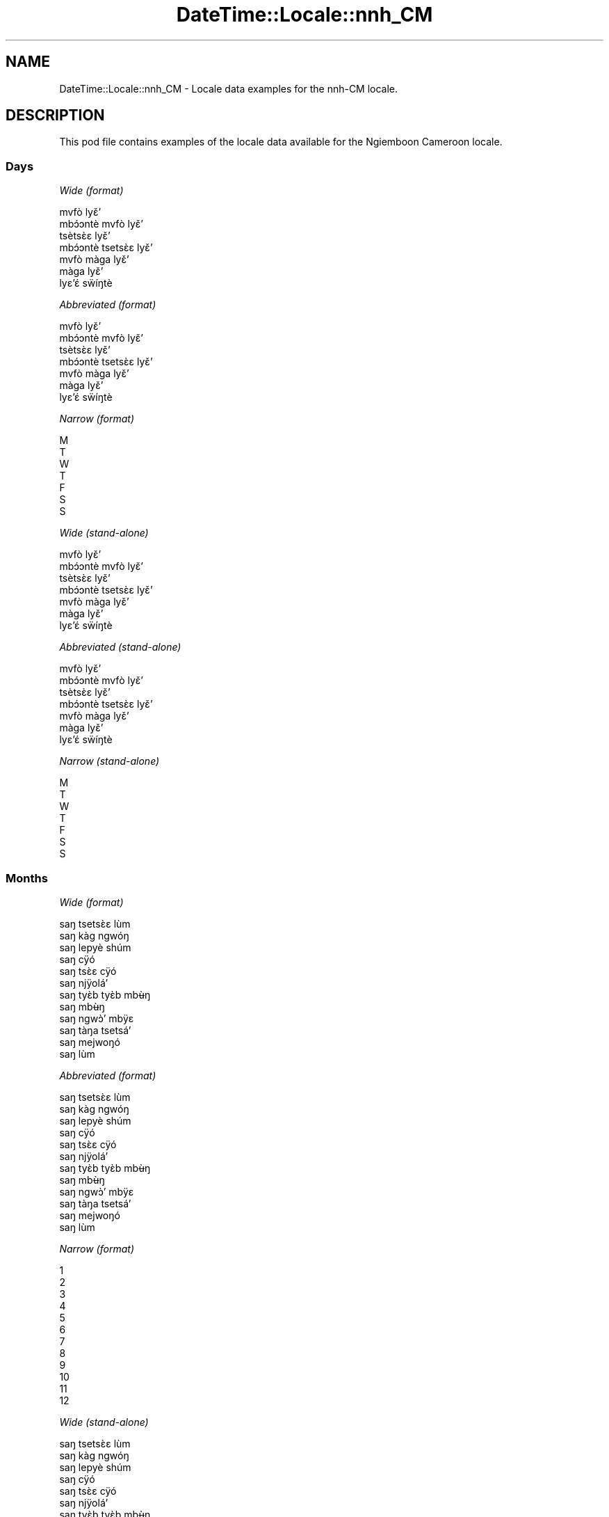 .\" Automatically generated by Pod::Man 2.22 (Pod::Simple 3.13)
.\"
.\" Standard preamble:
.\" ========================================================================
.de Sp \" Vertical space (when we can't use .PP)
.if t .sp .5v
.if n .sp
..
.de Vb \" Begin verbatim text
.ft CW
.nf
.ne \\$1
..
.de Ve \" End verbatim text
.ft R
.fi
..
.\" Set up some character translations and predefined strings.  \*(-- will
.\" give an unbreakable dash, \*(PI will give pi, \*(L" will give a left
.\" double quote, and \*(R" will give a right double quote.  \*(C+ will
.\" give a nicer C++.  Capital omega is used to do unbreakable dashes and
.\" therefore won't be available.  \*(C` and \*(C' expand to `' in nroff,
.\" nothing in troff, for use with C<>.
.tr \(*W-
.ds C+ C\v'-.1v'\h'-1p'\s-2+\h'-1p'+\s0\v'.1v'\h'-1p'
.ie n \{\
.    ds -- \(*W-
.    ds PI pi
.    if (\n(.H=4u)&(1m=24u) .ds -- \(*W\h'-12u'\(*W\h'-12u'-\" diablo 10 pitch
.    if (\n(.H=4u)&(1m=20u) .ds -- \(*W\h'-12u'\(*W\h'-8u'-\"  diablo 12 pitch
.    ds L" ""
.    ds R" ""
.    ds C` ""
.    ds C' ""
'br\}
.el\{\
.    ds -- \|\(em\|
.    ds PI \(*p
.    ds L" ``
.    ds R" ''
'br\}
.\"
.\" Escape single quotes in literal strings from groff's Unicode transform.
.ie \n(.g .ds Aq \(aq
.el       .ds Aq '
.\"
.\" If the F register is turned on, we'll generate index entries on stderr for
.\" titles (.TH), headers (.SH), subsections (.SS), items (.Ip), and index
.\" entries marked with X<> in POD.  Of course, you'll have to process the
.\" output yourself in some meaningful fashion.
.ie \nF \{\
.    de IX
.    tm Index:\\$1\t\\n%\t"\\$2"
..
.    nr % 0
.    rr F
.\}
.el \{\
.    de IX
..
.\}
.\" ========================================================================
.\"
.IX Title "DateTime::Locale::nnh_CM 3"
.TH DateTime::Locale::nnh_CM 3 "2016-11-12" "perl v5.10.1" "User Contributed Perl Documentation"
.\" For nroff, turn off justification.  Always turn off hyphenation; it makes
.\" way too many mistakes in technical documents.
.if n .ad l
.nh
.SH "NAME"
DateTime::Locale::nnh_CM \- Locale data examples for the nnh\-CM locale.
.SH "DESCRIPTION"
.IX Header "DESCRIPTION"
This pod file contains examples of the locale data available for the
Ngiemboon Cameroon locale.
.SS "Days"
.IX Subsection "Days"
\fIWide (format)\fR
.IX Subsection "Wide (format)"
.PP
.Vb 7
\&  mvfò lyɛ̌ʼ
\&  mbɔ́ɔntè mvfò lyɛ̌ʼ
\&  tsètsɛ̀ɛ lyɛ̌ʼ
\&  mbɔ́ɔntè tsetsɛ̀ɛ lyɛ̌ʼ
\&  mvfò màga lyɛ̌ʼ
\&  màga lyɛ̌ʼ
\&  lyɛʼɛ́ sẅíŋtè
.Ve
.PP
\fIAbbreviated (format)\fR
.IX Subsection "Abbreviated (format)"
.PP
.Vb 7
\&  mvfò lyɛ̌ʼ
\&  mbɔ́ɔntè mvfò lyɛ̌ʼ
\&  tsètsɛ̀ɛ lyɛ̌ʼ
\&  mbɔ́ɔntè tsetsɛ̀ɛ lyɛ̌ʼ
\&  mvfò màga lyɛ̌ʼ
\&  màga lyɛ̌ʼ
\&  lyɛʼɛ́ sẅíŋtè
.Ve
.PP
\fINarrow (format)\fR
.IX Subsection "Narrow (format)"
.PP
.Vb 7
\&  M
\&  T
\&  W
\&  T
\&  F
\&  S
\&  S
.Ve
.PP
\fIWide (stand-alone)\fR
.IX Subsection "Wide (stand-alone)"
.PP
.Vb 7
\&  mvfò lyɛ̌ʼ
\&  mbɔ́ɔntè mvfò lyɛ̌ʼ
\&  tsètsɛ̀ɛ lyɛ̌ʼ
\&  mbɔ́ɔntè tsetsɛ̀ɛ lyɛ̌ʼ
\&  mvfò màga lyɛ̌ʼ
\&  màga lyɛ̌ʼ
\&  lyɛʼɛ́ sẅíŋtè
.Ve
.PP
\fIAbbreviated (stand-alone)\fR
.IX Subsection "Abbreviated (stand-alone)"
.PP
.Vb 7
\&  mvfò lyɛ̌ʼ
\&  mbɔ́ɔntè mvfò lyɛ̌ʼ
\&  tsètsɛ̀ɛ lyɛ̌ʼ
\&  mbɔ́ɔntè tsetsɛ̀ɛ lyɛ̌ʼ
\&  mvfò màga lyɛ̌ʼ
\&  màga lyɛ̌ʼ
\&  lyɛʼɛ́ sẅíŋtè
.Ve
.PP
\fINarrow (stand-alone)\fR
.IX Subsection "Narrow (stand-alone)"
.PP
.Vb 7
\&  M
\&  T
\&  W
\&  T
\&  F
\&  S
\&  S
.Ve
.SS "Months"
.IX Subsection "Months"
\fIWide (format)\fR
.IX Subsection "Wide (format)"
.PP
.Vb 12
\&  saŋ tsetsɛ̀ɛ lùm
\&  saŋ kàg ngwóŋ
\&  saŋ lepyè shúm
\&  saŋ cÿó
\&  saŋ tsɛ̀ɛ cÿó
\&  saŋ njÿoláʼ
\&  saŋ tyɛ̀b tyɛ̀b mbʉ̀ŋ
\&  saŋ mbʉ̀ŋ
\&  saŋ ngwɔ̀ʼ mbÿɛ
\&  saŋ tàŋa tsetsáʼ
\&  saŋ mejwoŋó
\&  saŋ lùm
.Ve
.PP
\fIAbbreviated (format)\fR
.IX Subsection "Abbreviated (format)"
.PP
.Vb 12
\&  saŋ tsetsɛ̀ɛ lùm
\&  saŋ kàg ngwóŋ
\&  saŋ lepyè shúm
\&  saŋ cÿó
\&  saŋ tsɛ̀ɛ cÿó
\&  saŋ njÿoláʼ
\&  saŋ tyɛ̀b tyɛ̀b mbʉ̀ŋ
\&  saŋ mbʉ̀ŋ
\&  saŋ ngwɔ̀ʼ mbÿɛ
\&  saŋ tàŋa tsetsáʼ
\&  saŋ mejwoŋó
\&  saŋ lùm
.Ve
.PP
\fINarrow (format)\fR
.IX Subsection "Narrow (format)"
.PP
.Vb 12
\&  1
\&  2
\&  3
\&  4
\&  5
\&  6
\&  7
\&  8
\&  9
\&  10
\&  11
\&  12
.Ve
.PP
\fIWide (stand-alone)\fR
.IX Subsection "Wide (stand-alone)"
.PP
.Vb 12
\&  saŋ tsetsɛ̀ɛ lùm
\&  saŋ kàg ngwóŋ
\&  saŋ lepyè shúm
\&  saŋ cÿó
\&  saŋ tsɛ̀ɛ cÿó
\&  saŋ njÿoláʼ
\&  saŋ tyɛ̀b tyɛ̀b mbʉ̀ŋ
\&  saŋ mbʉ̀ŋ
\&  saŋ ngwɔ̀ʼ mbÿɛ
\&  saŋ tàŋa tsetsáʼ
\&  saŋ mejwoŋó
\&  saŋ lùm
.Ve
.PP
\fIAbbreviated (stand-alone)\fR
.IX Subsection "Abbreviated (stand-alone)"
.PP
.Vb 12
\&  saŋ tsetsɛ̀ɛ lùm
\&  saŋ kàg ngwóŋ
\&  saŋ lepyè shúm
\&  saŋ cÿó
\&  saŋ tsɛ̀ɛ cÿó
\&  saŋ njÿoláʼ
\&  saŋ tyɛ̀b tyɛ̀b mbʉ̀ŋ
\&  saŋ mbʉ̀ŋ
\&  saŋ ngwɔ̀ʼ mbÿɛ
\&  saŋ tàŋa tsetsáʼ
\&  saŋ mejwoŋó
\&  saŋ lùm
.Ve
.PP
\fINarrow (stand-alone)\fR
.IX Subsection "Narrow (stand-alone)"
.PP
.Vb 12
\&  1
\&  2
\&  3
\&  4
\&  5
\&  6
\&  7
\&  8
\&  9
\&  10
\&  11
\&  12
.Ve
.SS "Quarters"
.IX Subsection "Quarters"
\fIWide (format)\fR
.IX Subsection "Wide (format)"
.PP
.Vb 4
\&  Q1
\&  Q2
\&  Q3
\&  Q4
.Ve
.PP
\fIAbbreviated (format)\fR
.IX Subsection "Abbreviated (format)"
.PP
.Vb 4
\&  Q1
\&  Q2
\&  Q3
\&  Q4
.Ve
.PP
\fINarrow (format)\fR
.IX Subsection "Narrow (format)"
.PP
.Vb 4
\&  1
\&  2
\&  3
\&  4
.Ve
.PP
\fIWide (stand-alone)\fR
.IX Subsection "Wide (stand-alone)"
.PP
.Vb 4
\&  Q1
\&  Q2
\&  Q3
\&  Q4
.Ve
.PP
\fIAbbreviated (stand-alone)\fR
.IX Subsection "Abbreviated (stand-alone)"
.PP
.Vb 4
\&  Q1
\&  Q2
\&  Q3
\&  Q4
.Ve
.PP
\fINarrow (stand-alone)\fR
.IX Subsection "Narrow (stand-alone)"
.PP
.Vb 4
\&  1
\&  2
\&  3
\&  4
.Ve
.SS "Eras"
.IX Subsection "Eras"
\fIWide (format)\fR
.IX Subsection "Wide (format)"
.PP
.Vb 2
\&  mé zyé Yěsô
\&  mé gÿo ńzyé Yěsô
.Ve
.PP
\fIAbbreviated (format)\fR
.IX Subsection "Abbreviated (format)"
.PP
.Vb 2
\&  m.z.Y.
\&  m.g.n.Y.
.Ve
.PP
\fINarrow (format)\fR
.IX Subsection "Narrow (format)"
.PP
.Vb 2
\&  m.z.Y.
\&  m.g.n.Y.
.Ve
.SS "Date Formats"
.IX Subsection "Date Formats"
\fIFull\fR
.IX Subsection "Full"
.PP
.Vb 3
\&   2008\-02\-05T18:30:30 = mbɔ́ɔntè mvfò lyɛ̌ʼ , lyɛ̌ʼ 5 na saŋ kàg ngwóŋ, 2008
\&   1995\-12\-22T09:05:02 = mvfò màga lyɛ̌ʼ , lyɛ̌ʼ 22 na saŋ lùm, 1995
\&  \-0010\-09\-15T04:44:23 = màga lyɛ̌ʼ , lyɛ̌ʼ 15 na saŋ ngwɔ̀ʼ mbÿɛ, \-10
.Ve
.PP
\fILong\fR
.IX Subsection "Long"
.PP
.Vb 3
\&   2008\-02\-05T18:30:30 = lyɛ̌ʼ 5 na saŋ kàg ngwóŋ, 2008
\&   1995\-12\-22T09:05:02 = lyɛ̌ʼ 22 na saŋ lùm, 1995
\&  \-0010\-09\-15T04:44:23 = lyɛ̌ʼ 15 na saŋ ngwɔ̀ʼ mbÿɛ, \-10
.Ve
.PP
\fIMedium\fR
.IX Subsection "Medium"
.PP
.Vb 3
\&   2008\-02\-05T18:30:30 = 5 saŋ kàg ngwóŋ, 2008
\&   1995\-12\-22T09:05:02 = 22 saŋ lùm, 1995
\&  \-0010\-09\-15T04:44:23 = 15 saŋ ngwɔ̀ʼ mbÿɛ, \-10
.Ve
.PP
\fIShort\fR
.IX Subsection "Short"
.PP
.Vb 3
\&   2008\-02\-05T18:30:30 = 05/02/08
\&   1995\-12\-22T09:05:02 = 22/12/95
\&  \-0010\-09\-15T04:44:23 = 15/09/\-10
.Ve
.SS "Time Formats"
.IX Subsection "Time Formats"
\fIFull\fR
.IX Subsection "Full"
.PP
.Vb 3
\&   2008\-02\-05T18:30:30 = 18:30:30 UTC
\&   1995\-12\-22T09:05:02 = 09:05:02 UTC
\&  \-0010\-09\-15T04:44:23 = 04:44:23 UTC
.Ve
.PP
\fILong\fR
.IX Subsection "Long"
.PP
.Vb 3
\&   2008\-02\-05T18:30:30 = 18:30:30 UTC
\&   1995\-12\-22T09:05:02 = 09:05:02 UTC
\&  \-0010\-09\-15T04:44:23 = 04:44:23 UTC
.Ve
.PP
\fIMedium\fR
.IX Subsection "Medium"
.PP
.Vb 3
\&   2008\-02\-05T18:30:30 = 18:30:30
\&   1995\-12\-22T09:05:02 = 09:05:02
\&  \-0010\-09\-15T04:44:23 = 04:44:23
.Ve
.PP
\fIShort\fR
.IX Subsection "Short"
.PP
.Vb 3
\&   2008\-02\-05T18:30:30 = 18:30
\&   1995\-12\-22T09:05:02 = 09:05
\&  \-0010\-09\-15T04:44:23 = 04:44
.Ve
.SS "Datetime Formats"
.IX Subsection "Datetime Formats"
\fIFull\fR
.IX Subsection "Full"
.PP
.Vb 3
\&   2008\-02\-05T18:30:30 = mbɔ́ɔntè mvfò lyɛ̌ʼ , lyɛ̌ʼ 5 na saŋ kàg ngwóŋ, 2008,18:30:30 UTC
\&   1995\-12\-22T09:05:02 = mvfò màga lyɛ̌ʼ , lyɛ̌ʼ 22 na saŋ lùm, 1995,09:05:02 UTC
\&  \-0010\-09\-15T04:44:23 = màga lyɛ̌ʼ , lyɛ̌ʼ 15 na saŋ ngwɔ̀ʼ mbÿɛ, \-10,04:44:23 UTC
.Ve
.PP
\fILong\fR
.IX Subsection "Long"
.PP
.Vb 3
\&   2008\-02\-05T18:30:30 = lyɛ̌ʼ 5 na saŋ kàg ngwóŋ, 2008, 18:30:30 UTC
\&   1995\-12\-22T09:05:02 = lyɛ̌ʼ 22 na saŋ lùm, 1995, 09:05:02 UTC
\&  \-0010\-09\-15T04:44:23 = lyɛ̌ʼ 15 na saŋ ngwɔ̀ʼ mbÿɛ, \-10, 04:44:23 UTC
.Ve
.PP
\fIMedium\fR
.IX Subsection "Medium"
.PP
.Vb 3
\&   2008\-02\-05T18:30:30 = 5 saŋ kàg ngwóŋ, 2008 18:30:30
\&   1995\-12\-22T09:05:02 = 22 saŋ lùm, 1995 09:05:02
\&  \-0010\-09\-15T04:44:23 = 15 saŋ ngwɔ̀ʼ mbÿɛ, \-10 04:44:23
.Ve
.PP
\fIShort\fR
.IX Subsection "Short"
.PP
.Vb 3
\&   2008\-02\-05T18:30:30 = 05/02/08 18:30
\&   1995\-12\-22T09:05:02 = 22/12/95 09:05
\&  \-0010\-09\-15T04:44:23 = 15/09/\-10 04:44
.Ve
.SS "Available Formats"
.IX Subsection "Available Formats"
\fIE (ccc)\fR
.IX Subsection "E (ccc)"
.PP
.Vb 3
\&   2008\-02\-05T18:30:30 = mbɔ́ɔntè mvfò lyɛ̌ʼ
\&   1995\-12\-22T09:05:02 = mvfò màga lyɛ̌ʼ
\&  \-0010\-09\-15T04:44:23 = màga lyɛ̌ʼ
.Ve
.PP
\fIEHm (E HH:mm)\fR
.IX Subsection "EHm (E HH:mm)"
.PP
.Vb 3
\&   2008\-02\-05T18:30:30 = mbɔ́ɔntè mvfò lyɛ̌ʼ 18:30
\&   1995\-12\-22T09:05:02 = mvfò màga lyɛ̌ʼ 09:05
\&  \-0010\-09\-15T04:44:23 = màga lyɛ̌ʼ 04:44
.Ve
.PP
\fIEHms (E HH:mm:ss)\fR
.IX Subsection "EHms (E HH:mm:ss)"
.PP
.Vb 3
\&   2008\-02\-05T18:30:30 = mbɔ́ɔntè mvfò lyɛ̌ʼ 18:30:30
\&   1995\-12\-22T09:05:02 = mvfò màga lyɛ̌ʼ 09:05:02
\&  \-0010\-09\-15T04:44:23 = màga lyɛ̌ʼ 04:44:23
.Ve
.PP
\fIEd (d, E)\fR
.IX Subsection "Ed (d, E)"
.PP
.Vb 3
\&   2008\-02\-05T18:30:30 = 5, mbɔ́ɔntè mvfò lyɛ̌ʼ
\&   1995\-12\-22T09:05:02 = 22, mvfò màga lyɛ̌ʼ
\&  \-0010\-09\-15T04:44:23 = 15, màga lyɛ̌ʼ
.Ve
.PP
\fIEhm (E h:mm a)\fR
.IX Subsection "Ehm (E h:mm a)"
.PP
.Vb 3
\&   2008\-02\-05T18:30:30 = mbɔ́ɔntè mvfò lyɛ̌ʼ 6:30 ncwònzém
\&   1995\-12\-22T09:05:02 = mvfò màga lyɛ̌ʼ 9:05 mbaʼámbaʼ
\&  \-0010\-09\-15T04:44:23 = màga lyɛ̌ʼ 4:44 mbaʼámbaʼ
.Ve
.PP
\fIEhms (E h:mm:ss a)\fR
.IX Subsection "Ehms (E h:mm:ss a)"
.PP
.Vb 3
\&   2008\-02\-05T18:30:30 = mbɔ́ɔntè mvfò lyɛ̌ʼ 6:30:30 ncwònzém
\&   1995\-12\-22T09:05:02 = mvfò màga lyɛ̌ʼ 9:05:02 mbaʼámbaʼ
\&  \-0010\-09\-15T04:44:23 = màga lyɛ̌ʼ 4:44:23 mbaʼámbaʼ
.Ve
.PP
\fIGy (G y)\fR
.IX Subsection "Gy (G y)"
.PP
.Vb 3
\&   2008\-02\-05T18:30:30 = m.g.n.Y. 2008
\&   1995\-12\-22T09:05:02 = m.g.n.Y. 1995
\&  \-0010\-09\-15T04:44:23 = m.z.Y. \-10
.Ve
.PP
\fIGyMMM (G y \s-1MMM\s0)\fR
.IX Subsection "GyMMM (G y MMM)"
.PP
.Vb 3
\&   2008\-02\-05T18:30:30 = m.g.n.Y. 2008 saŋ kàg ngwóŋ
\&   1995\-12\-22T09:05:02 = m.g.n.Y. 1995 saŋ lùm
\&  \-0010\-09\-15T04:44:23 = m.z.Y. \-10 saŋ ngwɔ̀ʼ mbÿɛ
.Ve
.PP
\fIGyMMMEd (G y \s-1MMM\s0 d, E)\fR
.IX Subsection "GyMMMEd (G y MMM d, E)"
.PP
.Vb 3
\&   2008\-02\-05T18:30:30 = m.g.n.Y. 2008 saŋ kàg ngwóŋ 5, mbɔ́ɔntè mvfò lyɛ̌ʼ
\&   1995\-12\-22T09:05:02 = m.g.n.Y. 1995 saŋ lùm 22, mvfò màga lyɛ̌ʼ
\&  \-0010\-09\-15T04:44:23 = m.z.Y. \-10 saŋ ngwɔ̀ʼ mbÿɛ 15, màga lyɛ̌ʼ
.Ve
.PP
\fIGyMMMd (G y \s-1MMM\s0 d)\fR
.IX Subsection "GyMMMd (G y MMM d)"
.PP
.Vb 3
\&   2008\-02\-05T18:30:30 = m.g.n.Y. 2008 saŋ kàg ngwóŋ 5
\&   1995\-12\-22T09:05:02 = m.g.n.Y. 1995 saŋ lùm 22
\&  \-0010\-09\-15T04:44:23 = m.z.Y. \-10 saŋ ngwɔ̀ʼ mbÿɛ 15
.Ve
.PP
\fIH (\s-1HH\s0)\fR
.IX Subsection "H (HH)"
.PP
.Vb 3
\&   2008\-02\-05T18:30:30 = 18
\&   1995\-12\-22T09:05:02 = 09
\&  \-0010\-09\-15T04:44:23 = 04
.Ve
.PP
\fIHm (HH:mm)\fR
.IX Subsection "Hm (HH:mm)"
.PP
.Vb 3
\&   2008\-02\-05T18:30:30 = 18:30
\&   1995\-12\-22T09:05:02 = 09:05
\&  \-0010\-09\-15T04:44:23 = 04:44
.Ve
.PP
\fIHms (HH:mm:ss)\fR
.IX Subsection "Hms (HH:mm:ss)"
.PP
.Vb 3
\&   2008\-02\-05T18:30:30 = 18:30:30
\&   1995\-12\-22T09:05:02 = 09:05:02
\&  \-0010\-09\-15T04:44:23 = 04:44:23
.Ve
.PP
\fIHmsv (HH:mm:ss v)\fR
.IX Subsection "Hmsv (HH:mm:ss v)"
.PP
.Vb 3
\&   2008\-02\-05T18:30:30 = 18:30:30 UTC
\&   1995\-12\-22T09:05:02 = 09:05:02 UTC
\&  \-0010\-09\-15T04:44:23 = 04:44:23 UTC
.Ve
.PP
\fIHmv (HH:mm v)\fR
.IX Subsection "Hmv (HH:mm v)"
.PP
.Vb 3
\&   2008\-02\-05T18:30:30 = 18:30 UTC
\&   1995\-12\-22T09:05:02 = 09:05 UTC
\&  \-0010\-09\-15T04:44:23 = 04:44 UTC
.Ve
.PP
\fIM (L)\fR
.IX Subsection "M (L)"
.PP
.Vb 3
\&   2008\-02\-05T18:30:30 = 2
\&   1995\-12\-22T09:05:02 = 12
\&  \-0010\-09\-15T04:44:23 = 9
.Ve
.PP
\fIMEd (MM-dd, E)\fR
.IX Subsection "MEd (MM-dd, E)"
.PP
.Vb 3
\&   2008\-02\-05T18:30:30 = 02\-05, mbɔ́ɔntè mvfò lyɛ̌ʼ
\&   1995\-12\-22T09:05:02 = 12\-22, mvfò màga lyɛ̌ʼ
\&  \-0010\-09\-15T04:44:23 = 09\-15, màga lyɛ̌ʼ
.Ve
.PP
\fI\s-1MMM\s0 (\s-1LLL\s0)\fR
.IX Subsection "MMM (LLL)"
.PP
.Vb 3
\&   2008\-02\-05T18:30:30 = saŋ kàg ngwóŋ
\&   1995\-12\-22T09:05:02 = saŋ lùm
\&  \-0010\-09\-15T04:44:23 = saŋ ngwɔ̀ʼ mbÿɛ
.Ve
.PP
\fIMMMEd (\s-1MMM\s0 d, E)\fR
.IX Subsection "MMMEd (MMM d, E)"
.PP
.Vb 3
\&   2008\-02\-05T18:30:30 = saŋ kàg ngwóŋ 5, mbɔ́ɔntè mvfò lyɛ̌ʼ
\&   1995\-12\-22T09:05:02 = saŋ lùm 22, mvfò màga lyɛ̌ʼ
\&  \-0010\-09\-15T04:44:23 = saŋ ngwɔ̀ʼ mbÿɛ 15, màga lyɛ̌ʼ
.Ve
.PP
\fI\s-1MMMMW\s0 ('week' W 'of' \s-1MMM\s0)\fR
.IX Subsection "MMMMW ('week' W 'of' MMM)"
.PP
.Vb 3
\&   2008\-02\-05T18:30:30 = week 1 of saŋ kàg ngwóŋ
\&   1995\-12\-22T09:05:02 = week 3 of saŋ lùm
\&  \-0010\-09\-15T04:44:23 = week 2 of saŋ ngwɔ̀ʼ mbÿɛ
.Ve
.PP
\fIMMMMd (\s-1MMMM\s0 d)\fR
.IX Subsection "MMMMd (MMMM d)"
.PP
.Vb 3
\&   2008\-02\-05T18:30:30 = saŋ kàg ngwóŋ 5
\&   1995\-12\-22T09:05:02 = saŋ lùm 22
\&  \-0010\-09\-15T04:44:23 = saŋ ngwɔ̀ʼ mbÿɛ 15
.Ve
.PP
\fIMMMd (\s-1MMM\s0 d)\fR
.IX Subsection "MMMd (MMM d)"
.PP
.Vb 3
\&   2008\-02\-05T18:30:30 = saŋ kàg ngwóŋ 5
\&   1995\-12\-22T09:05:02 = saŋ lùm 22
\&  \-0010\-09\-15T04:44:23 = saŋ ngwɔ̀ʼ mbÿɛ 15
.Ve
.PP
\fIMd (MM-dd)\fR
.IX Subsection "Md (MM-dd)"
.PP
.Vb 3
\&   2008\-02\-05T18:30:30 = 02\-05
\&   1995\-12\-22T09:05:02 = 12\-22
\&  \-0010\-09\-15T04:44:23 = 09\-15
.Ve
.PP
\fId (d)\fR
.IX Subsection "d (d)"
.PP
.Vb 3
\&   2008\-02\-05T18:30:30 = 5
\&   1995\-12\-22T09:05:02 = 22
\&  \-0010\-09\-15T04:44:23 = 15
.Ve
.PP
\fIh (h a)\fR
.IX Subsection "h (h a)"
.PP
.Vb 3
\&   2008\-02\-05T18:30:30 = 6 ncwònzém
\&   1995\-12\-22T09:05:02 = 9 mbaʼámbaʼ
\&  \-0010\-09\-15T04:44:23 = 4 mbaʼámbaʼ
.Ve
.PP
\fIhm (h:mm a)\fR
.IX Subsection "hm (h:mm a)"
.PP
.Vb 3
\&   2008\-02\-05T18:30:30 = 6:30 ncwònzém
\&   1995\-12\-22T09:05:02 = 9:05 mbaʼámbaʼ
\&  \-0010\-09\-15T04:44:23 = 4:44 mbaʼámbaʼ
.Ve
.PP
\fIhms (h:mm:ss a)\fR
.IX Subsection "hms (h:mm:ss a)"
.PP
.Vb 3
\&   2008\-02\-05T18:30:30 = 6:30:30 ncwònzém
\&   1995\-12\-22T09:05:02 = 9:05:02 mbaʼámbaʼ
\&  \-0010\-09\-15T04:44:23 = 4:44:23 mbaʼámbaʼ
.Ve
.PP
\fIhmsv (h:mm:ss a v)\fR
.IX Subsection "hmsv (h:mm:ss a v)"
.PP
.Vb 3
\&   2008\-02\-05T18:30:30 = 6:30:30 ncwònzém UTC
\&   1995\-12\-22T09:05:02 = 9:05:02 mbaʼámbaʼ UTC
\&  \-0010\-09\-15T04:44:23 = 4:44:23 mbaʼámbaʼ UTC
.Ve
.PP
\fIhmv (h:mm a v)\fR
.IX Subsection "hmv (h:mm a v)"
.PP
.Vb 3
\&   2008\-02\-05T18:30:30 = 6:30 ncwònzém UTC
\&   1995\-12\-22T09:05:02 = 9:05 mbaʼámbaʼ UTC
\&  \-0010\-09\-15T04:44:23 = 4:44 mbaʼámbaʼ UTC
.Ve
.PP
\fIms (mm:ss)\fR
.IX Subsection "ms (mm:ss)"
.PP
.Vb 3
\&   2008\-02\-05T18:30:30 = 30:30
\&   1995\-12\-22T09:05:02 = 05:02
\&  \-0010\-09\-15T04:44:23 = 44:23
.Ve
.PP
\fIy (y)\fR
.IX Subsection "y (y)"
.PP
.Vb 3
\&   2008\-02\-05T18:30:30 = 2008
\&   1995\-12\-22T09:05:02 = 1995
\&  \-0010\-09\-15T04:44:23 = \-10
.Ve
.PP
\fIyM (y\-MM)\fR
.IX Subsection "yM (y-MM)"
.PP
.Vb 3
\&   2008\-02\-05T18:30:30 = 2008\-02
\&   1995\-12\-22T09:05:02 = 1995\-12
\&  \-0010\-09\-15T04:44:23 = \-10\-09
.Ve
.PP
\fIyMEd (E , 'lyɛ'̌ʼ d 'na' M, y)\fR
.IX Subsection "yMEd (E , 'lyɛ'̌ʼ d 'na' M, y)"
.PP
.Vb 3
\&   2008\-02\-05T18:30:30 = mbɔ́ɔntè mvfò lyɛ̌ʼ , lyɛ̌ʼ 5 na 2, 2008
\&   1995\-12\-22T09:05:02 = mvfò màga lyɛ̌ʼ , lyɛ̌ʼ 22 na 12, 1995
\&  \-0010\-09\-15T04:44:23 = màga lyɛ̌ʼ , lyɛ̌ʼ 15 na 9, \-10
.Ve
.PP
\fIyMMM (\s-1MMM\s0 y)\fR
.IX Subsection "yMMM (MMM y)"
.PP
.Vb 3
\&   2008\-02\-05T18:30:30 = saŋ kàg ngwóŋ 2008
\&   1995\-12\-22T09:05:02 = saŋ lùm 1995
\&  \-0010\-09\-15T04:44:23 = saŋ ngwɔ̀ʼ mbÿɛ \-10
.Ve
.PP
\fIyMMMEd (E , 'lyɛ'̌ʼ d 'na' \s-1MMM\s0, y)\fR
.IX Subsection "yMMMEd (E , 'lyɛ'̌ʼ d 'na' MMM, y)"
.PP
.Vb 3
\&   2008\-02\-05T18:30:30 = mbɔ́ɔntè mvfò lyɛ̌ʼ , lyɛ̌ʼ 5 na saŋ kàg ngwóŋ, 2008
\&   1995\-12\-22T09:05:02 = mvfò màga lyɛ̌ʼ , lyɛ̌ʼ 22 na saŋ lùm, 1995
\&  \-0010\-09\-15T04:44:23 = màga lyɛ̌ʼ , lyɛ̌ʼ 15 na saŋ ngwɔ̀ʼ mbÿɛ, \-10
.Ve
.PP
\fIyMMMM (y \s-1MMMM\s0)\fR
.IX Subsection "yMMMM (y MMMM)"
.PP
.Vb 3
\&   2008\-02\-05T18:30:30 = 2008 saŋ kàg ngwóŋ
\&   1995\-12\-22T09:05:02 = 1995 saŋ lùm
\&  \-0010\-09\-15T04:44:23 = \-10 saŋ ngwɔ̀ʼ mbÿɛ
.Ve
.PP
\fIyMMMd ('lyɛ'̌ʼ d 'na' \s-1MMMM\s0, y)\fR
.IX Subsection "yMMMd ('lyɛ'̌ʼ d 'na' MMMM, y)"
.PP
.Vb 3
\&   2008\-02\-05T18:30:30 = lyɛ̌ʼ 5 na saŋ kàg ngwóŋ, 2008
\&   1995\-12\-22T09:05:02 = lyɛ̌ʼ 22 na saŋ lùm, 1995
\&  \-0010\-09\-15T04:44:23 = lyɛ̌ʼ 15 na saŋ ngwɔ̀ʼ mbÿɛ, \-10
.Ve
.PP
\fIyMd (d/M/y)\fR
.IX Subsection "yMd (d/M/y)"
.PP
.Vb 3
\&   2008\-02\-05T18:30:30 = 5/2/2008
\&   1995\-12\-22T09:05:02 = 22/12/1995
\&  \-0010\-09\-15T04:44:23 = 15/9/\-10
.Ve
.PP
\fIyQQQ (y \s-1QQQ\s0)\fR
.IX Subsection "yQQQ (y QQQ)"
.PP
.Vb 3
\&   2008\-02\-05T18:30:30 = 2008 Q1
\&   1995\-12\-22T09:05:02 = 1995 Q4
\&  \-0010\-09\-15T04:44:23 = \-10 Q3
.Ve
.PP
\fIyQQQQ (y \s-1QQQQ\s0)\fR
.IX Subsection "yQQQQ (y QQQQ)"
.PP
.Vb 3
\&   2008\-02\-05T18:30:30 = 2008 Q1
\&   1995\-12\-22T09:05:02 = 1995 Q4
\&  \-0010\-09\-15T04:44:23 = \-10 Q3
.Ve
.PP
\fIyw ('week' w 'of' y)\fR
.IX Subsection "yw ('week' w 'of' y)"
.PP
.Vb 3
\&   2008\-02\-05T18:30:30 = week 6 of 2008
\&   1995\-12\-22T09:05:02 = week 51 of 1995
\&  \-0010\-09\-15T04:44:23 = week 37 of \-10
.Ve
.SS "Miscellaneous"
.IX Subsection "Miscellaneous"
\fIPrefers 24 hour time?\fR
.IX Subsection "Prefers 24 hour time?"
.PP
Yes
.PP
\fILocal first day of the week\fR
.IX Subsection "Local first day of the week"
.PP
1 (mvfò lyɛ̌ʼ)
.SH "SUPPORT"
.IX Header "SUPPORT"
See DateTime::Locale.
